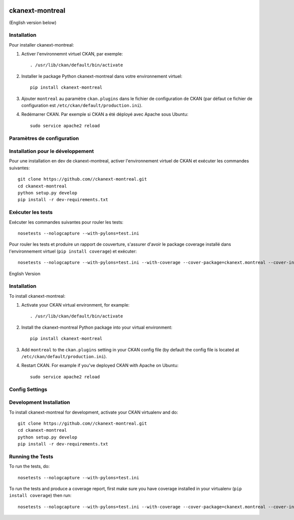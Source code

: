 .. You should enable this project on travis-ci.org and coveralls.io to make
   these badges work. The necessary Travis and Coverage config files have been
   generated for you.

.. image:: https://travis-ci.org//ckanext-montreal.svg?branch=master
    :target: https://travis-ci.org//ckanext-montreal

.. image:: https://coveralls.io/repos//ckanext-montreal/badge.svg
  :target: https://coveralls.io/r//ckanext-montreal

.. image:: https://pypip.in/download/ckanext-montreal/badge.svg
    :target: https://pypi.python.org/pypi//ckanext-montreal/
    :alt: Downloads

.. image:: https://pypip.in/version/ckanext-montreal/badge.svg
    :target: https://pypi.python.org/pypi/ckanext-montreal/
    :alt: Latest Version

.. image:: https://pypip.in/py_versions/ckanext-montreal/badge.svg
    :target: https://pypi.python.org/pypi/ckanext-montreal/
    :alt: Supported Python versions

.. image:: https://pypip.in/status/ckanext-montreal/badge.svg
    :target: https://pypi.python.org/pypi/ckanext-montreal/
    :alt: Development Status

.. image:: https://pypip.in/license/ckanext-montreal/badge.svg
    :target: https://pypi.python.org/pypi/ckanext-montreal/
    :alt: License

=============
ckanext-montreal
=============

.. Put a description of your extension here:
   What does it do? What features does it have?
   Consider including some screenshots or embedding a video!


(English version below)




------------
Installation
------------

.. Add any additional install steps to the list below.
   For example installing any non-Python dependencies or adding any required
   config settings.

Pour installer ckanext-montreal:

1. Activer l'environnemnt virtuel CKAN, par exemple::

     . /usr/lib/ckan/default/bin/activate

2. Installer le package Python ckanext-montreal dans votre environnement virtuel::

     pip install ckanext-montreal

3. Ajouter ``montreal`` au paramètre ``ckan.plugins`` dans le fichier de
   configuration de CKAN (par défaut ce fichier de configuration est
   ``/etc/ckan/default/production.ini``).

4. Redémarrer CKAN. Par exemple si CKAN a été déployé avec Apache sous Ubuntu::

     sudo service apache2 reload


---------------------------
Paramètres de configuration
---------------------------


----------------------------------
Installation pour le développement
----------------------------------

Pour une installation en dev de ckanext-montreal, activer l'environnement virtuel 
de CKAN et exécuter les commandes suivantes::

    git clone https://github.com//ckanext-montreal.git
    cd ckanext-montreal
    python setup.py develop
    pip install -r dev-requirements.txt


------------------
Exécuter les tests
------------------

Exécuter les commandes suivantes pour rouler les tests::

    nosetests --nologcapture --with-pylons=test.ini

Pour rouler les tests et produire un rapport de couverture, s'assurer d'avoir
le package coverage installé dans l'environnement virtuel (``pip install coverage``)
et exécuter::

    nosetests --nologcapture --with-pylons=test.ini --with-coverage --cover-package=ckanext.montreal --cover-inclusive --cover-erase --cover-tests




English Version

------------
Installation
------------

.. Add any additional install steps to the list below.
   For example installing any non-Python dependencies or adding any required
   config settings.

To install ckanext-montreal:

1. Activate your CKAN virtual environment, for example::

     . /usr/lib/ckan/default/bin/activate

2. Install the ckanext-montreal Python package into your virtual environment::

     pip install ckanext-montreal

3. Add ``montreal`` to the ``ckan.plugins`` setting in your CKAN
   config file (by default the config file is located at
   ``/etc/ckan/default/production.ini``).

4. Restart CKAN. For example if you've deployed CKAN with Apache on Ubuntu::

     sudo service apache2 reload


---------------
Config Settings
---------------


------------------------
Development Installation
------------------------

To install ckanext-montreal for development, activate your CKAN virtualenv and
do::

    git clone https://github.com//ckanext-montreal.git
    cd ckanext-montreal
    python setup.py develop
    pip install -r dev-requirements.txt


-----------------
Running the Tests
-----------------

To run the tests, do::

    nosetests --nologcapture --with-pylons=test.ini

To run the tests and produce a coverage report, first make sure you have
coverage installed in your virtualenv (``pip install coverage``) then run::

    nosetests --nologcapture --with-pylons=test.ini --with-coverage --cover-package=ckanext.montreal --cover-inclusive --cover-erase --cover-tests

